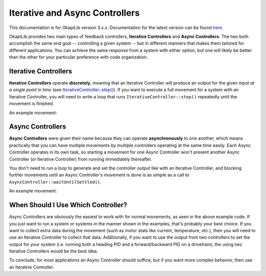 ===============================
Iterative and Async Controllers
===============================

This documentation is for OkapiLib version 3.x.x. Documentation for the latest version can be found
`here <https://okapilib.github.io/OkapiLib/index.html>`_.

OkapiLib provides two main types of feedback controllers, **Iterative Controllers** and **Async Controllers**.
The two both accomplish the same end goal -- controlling a given system -- but in different manners that makes
them tailored for different applications. You can achieve the same response from a system with either option,
but one will likely be better than the other for your particular preference with code organization.

Iterative Controllers
=====================

**Iterative Controllers** operate **discretely**, meaning that an Iterative Controller will produce an output for the
given input *at a single point in time*
(see `IterativeController::step() <../../api/control/iterative/abstract-iterative-controller.html#step>`_).
If you want to execute a full movement for a system with an Iterative Controller,
you will need to write a loop that runs ``IterativeController::step()`` repeatedly until the movement is finished.

An example movement:

.. highlight: cpp
.. code-block:: cpp
   :linenos:

   using namespace okapi;

   const double kP = 0.001;
   const double kI = 0.0001;
   const double kD = 0.0001;
   const int MOTOR_PORT = 1;
   const double TARGET = 100.0;

   auto exampleController = IterativeControllerFactory::posPID(kP, kI, kD);
   Motor exampleMotor(MOTOR_PORT);

   void opcontrol() {
     // Execute the movement
     exampleController.setTarget(TARGET);
     while (!exampleController.isSettled()) {
       double newInput = exampleMotor.getPosition();
       double newOutput = exampleController.step(newInput);
       exampleMotor.controllerSet(newOutput);
  
       pros::delay(10); // Run the control loop at 10ms intervals
     }
   }

Async Controllers
=================

**Async Controllers** were given their name because they can operate **asynchronously** to one another,
which means practically that you can have multiple movements by multiple controllers operating at the same time easily.
Each Async Controller operates in its own task, so starting a movement for one Async Controller won't prevent another
Async Controller (or Iterative Controller) from running immediately thereafter.

You don't need to run a loop to generate and set the controller output like with an Iterative Controller, and blocking further
movements until an Async Controller's movement is done is as simple as a call to ``AsyncController::waitUntilSettled()``.

An example movement:

.. highlight: cpp
.. code-block:: cpp
   :linenos:

   using namespace okapi;

   const double kP = 1.0;
   const double kI = 0.001;
   const double kD = 0.1;
   const int MOTOR_PORT = 1;
   const double TARGET = 100.0;

   auto exampleController = AsyncControllerFactory::posPID(MOTOR_PORT, kP, kI, kD);

   void opcontrol() {
     // Execute the movement
     exampleController.setTarget(TARGET);
     exampleController.waitUntilSettled();
   }

When Should I Use Which Controller?
===================================

Async Controllers are obviously the easiest to work with for normal movements, as seen in the above example code.
If you just want to run a system or systems in the manner shown in the examples, that's probably your best choice.
If you want to collect extra data during the movement (such as motor stats like current, temperature, etc.), then you
will need to use an Iterative Controller to collect that data. Additionally, if you want to use the output from
two controllers to set the output for your system (i.e. running both a heading PID and a forward/backward PID on
a drivetrain), the using two Iterative Controllers would be the best idea.

To conclude, for most applications an Async Controller should suffice, but if you want more complex behavior, then use
an Iterative Controller.
